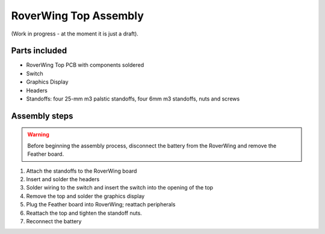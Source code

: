 .. _top-build-guide:

===========================
RoverWing Top Assembly
===========================

(Work in progress - at the moment it is just a draft).

Parts included
--------------

* RoverWing Top PCB with components soldered
* Switch
* Graphics Display
* Headers
* Standoffs: four 25-mm m3 palstic standoffs, four 6mm m3 standoffs, nuts and
  screws


Assembly steps
--------------

.. warning::
   Before beginning the assembly process, disconnect the battery from the
   RoverWing and remove the Feather board.


1. Attach the standoffs to the RoverWing board

2. Insert and solder the headers

3. Solder wiring to the switch and insert the switch into the opening of the top

4. Remove the top and solder the graphics display

5. Plug  the Feather board into RoverWing; reattach peripherals

6. Reattach the top  and tighten the standoff nuts.

7. Reconnect the battery
